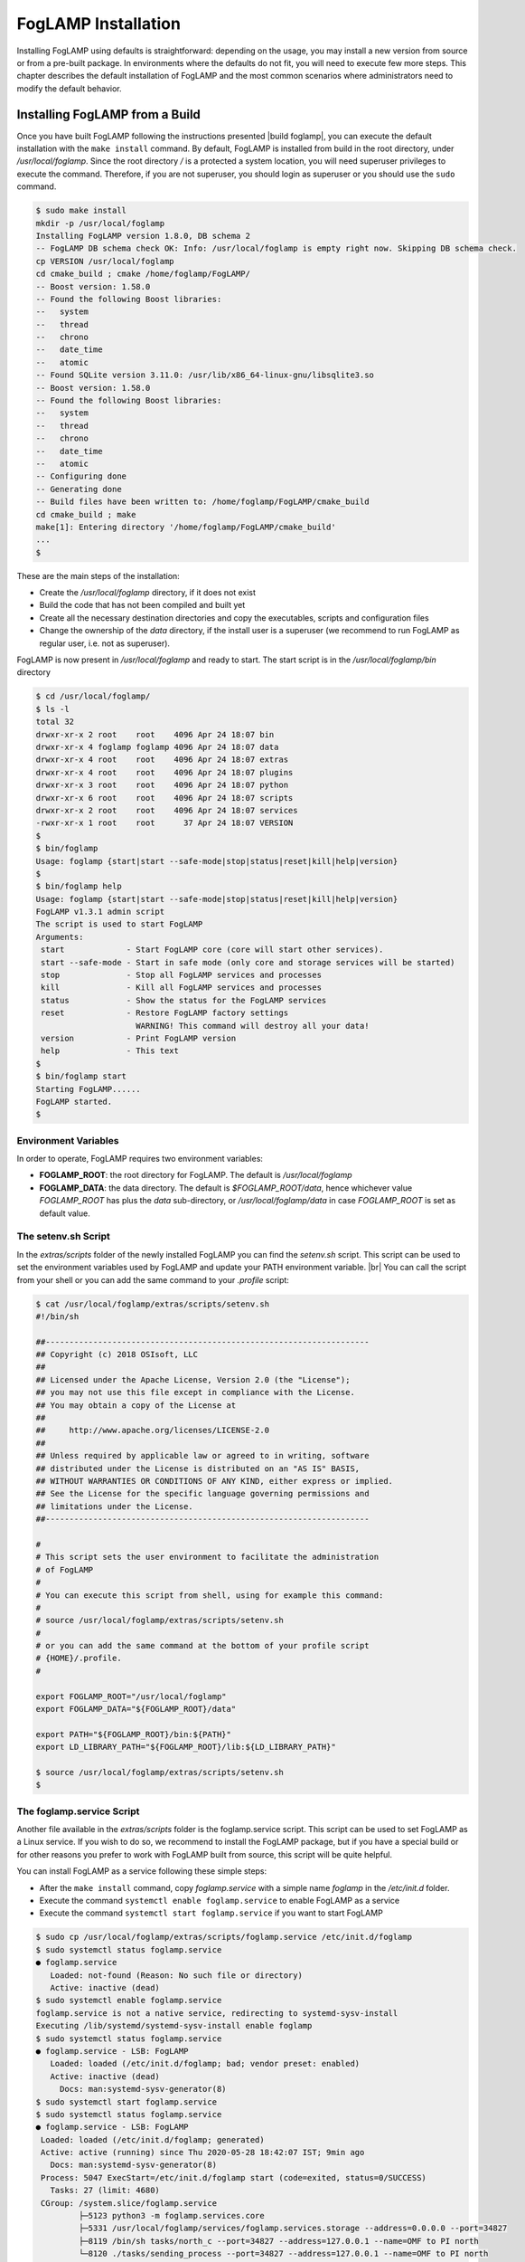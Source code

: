 .. FogLAMP installation describes how to install FogLAMP

.. |br| raw:: html

   <br />

.. Images

.. Links

.. Links in new tabs

.. |build foglamp| raw:: html

   <a href="building_foglamp.html" target="_blank">here</a>

.. |snappy| raw:: html

   <a href="https://en.wikipedia.org/wiki/Snappy_(package_manager)" target="_blank">Snappy</a>

.. |snapcraft| raw:: html

   <a href="https://snapcraft.io" target="_blank">snapcraft.io</a>

.. |x86 Package| raw:: html

   <a href="https://s3.amazonaws.com/foglamp/snaps/x86_64/foglamp_1.0_amd64.snap" target="_blank">Snap for Intel x86_64 architecture</a>

.. |ARM Package| raw:: html

   <a href="https://s3.amazonaws.com/foglamp/snaps/armhf/foglamp_1.0_armhf.snap" target="_blank">Snap for ARM (armhf - ARM hard float) / Raspberry PI 2 & 3</a>

.. |Downloads page| raw:: html

   <a href="../92_downloads.html" target="_blank">Downloads page</a>


.. =============================================


********************
FogLAMP Installation
********************

Installing FogLAMP using defaults is straightforward: depending on the usage, you may install a new version from source or from a pre-built package. In environments where the defaults do not fit, you will need to execute few more steps. This chapter describes the default installation of FogLAMP and the most common scenarios where administrators need to modify the default behavior.


Installing FogLAMP from a Build
===============================

Once you have built FogLAMP following the instructions presented |build foglamp|, you can execute the default installation with the ``make install`` command. By default, FogLAMP is installed from build in the root directory, under */usr/local/foglamp*. Since the root directory */* is a protected a system location, you will need superuser privileges to execute the command. Therefore, if you are not superuser, you should login as superuser or you should use the ``sudo`` command.

.. code-block:: console

  $ sudo make install
  mkdir -p /usr/local/foglamp
  Installing FogLAMP version 1.8.0, DB schema 2
  -- FogLAMP DB schema check OK: Info: /usr/local/foglamp is empty right now. Skipping DB schema check.
  cp VERSION /usr/local/foglamp
  cd cmake_build ; cmake /home/foglamp/FogLAMP/
  -- Boost version: 1.58.0
  -- Found the following Boost libraries:
  --   system
  --   thread
  --   chrono
  --   date_time
  --   atomic
  -- Found SQLite version 3.11.0: /usr/lib/x86_64-linux-gnu/libsqlite3.so
  -- Boost version: 1.58.0
  -- Found the following Boost libraries:
  --   system
  --   thread
  --   chrono
  --   date_time
  --   atomic
  -- Configuring done
  -- Generating done
  -- Build files have been written to: /home/foglamp/FogLAMP/cmake_build
  cd cmake_build ; make
  make[1]: Entering directory '/home/foglamp/FogLAMP/cmake_build'
  ...
  $

These are the main steps of the installation:

- Create the */usr/local/foglamp* directory, if it does not exist
- Build the code that has not been compiled and built yet
- Create all the necessary destination directories and copy the executables, scripts and configuration files
- Change the ownership of the *data* directory, if the install user is a superuser (we recommend to run FogLAMP as regular user, i.e. not as superuser).

FogLAMP is now present in */usr/local/foglamp* and ready to start. The start script is in the */usr/local/foglamp/bin* directory

.. code-block:: console

  $ cd /usr/local/foglamp/
  $ ls -l
  total 32
  drwxr-xr-x 2 root    root    4096 Apr 24 18:07 bin
  drwxr-xr-x 4 foglamp foglamp 4096 Apr 24 18:07 data
  drwxr-xr-x 4 root    root    4096 Apr 24 18:07 extras
  drwxr-xr-x 4 root    root    4096 Apr 24 18:07 plugins
  drwxr-xr-x 3 root    root    4096 Apr 24 18:07 python
  drwxr-xr-x 6 root    root    4096 Apr 24 18:07 scripts
  drwxr-xr-x 2 root    root    4096 Apr 24 18:07 services
  -rwxr-xr-x 1 root    root      37 Apr 24 18:07 VERSION
  $
  $ bin/foglamp
  Usage: foglamp {start|start --safe-mode|stop|status|reset|kill|help|version}
  $
  $ bin/foglamp help
  Usage: foglamp {start|start --safe-mode|stop|status|reset|kill|help|version}
  FogLAMP v1.3.1 admin script
  The script is used to start FogLAMP
  Arguments:
   start             - Start FogLAMP core (core will start other services).
   start --safe-mode - Start in safe mode (only core and storage services will be started)
   stop              - Stop all FogLAMP services and processes
   kill              - Kill all FogLAMP services and processes
   status            - Show the status for the FogLAMP services
   reset             - Restore FogLAMP factory settings
                       WARNING! This command will destroy all your data!
   version           - Print FogLAMP version
   help              - This text
  $
  $ bin/foglamp start
  Starting FogLAMP......
  FogLAMP started.
  $ 


Environment Variables
---------------------

In order to operate, FogLAMP requires two environment variables:

- **FOGLAMP_ROOT**: the root directory for FogLAMP. The default is */usr/local/foglamp*
- **FOGLAMP_DATA**: the data directory. The default is *$FOGLAMP_ROOT/data*, hence whichever value *FOGLAMP_ROOT* has plus the *data* sub-directory, or */usr/local/foglamp/data* in case *FOGLAMP_ROOT* is set as default value.


The setenv.sh Script
--------------------

In the *extras/scripts* folder of the newly installed FogLAMP you can find the *setenv.sh* script. This script can be used to set the environment variables used by FogLAMP and update your PATH environment variable. |br|
You can call the script from your shell or you can add the same command to your *.profile* script:

.. code-block:: console

  $ cat /usr/local/foglamp/extras/scripts/setenv.sh
  #!/bin/sh

  ##--------------------------------------------------------------------
  ## Copyright (c) 2018 OSIsoft, LLC
  ##
  ## Licensed under the Apache License, Version 2.0 (the "License");
  ## you may not use this file except in compliance with the License.
  ## You may obtain a copy of the License at
  ##
  ##     http://www.apache.org/licenses/LICENSE-2.0
  ##
  ## Unless required by applicable law or agreed to in writing, software
  ## distributed under the License is distributed on an "AS IS" BASIS,
  ## WITHOUT WARRANTIES OR CONDITIONS OF ANY KIND, either express or implied.
  ## See the License for the specific language governing permissions and
  ## limitations under the License.
  ##--------------------------------------------------------------------

  #
  # This script sets the user environment to facilitate the administration
  # of FogLAMP
  #
  # You can execute this script from shell, using for example this command:
  #
  # source /usr/local/foglamp/extras/scripts/setenv.sh
  #
  # or you can add the same command at the bottom of your profile script
  # {HOME}/.profile.
  #

  export FOGLAMP_ROOT="/usr/local/foglamp"
  export FOGLAMP_DATA="${FOGLAMP_ROOT}/data"

  export PATH="${FOGLAMP_ROOT}/bin:${PATH}"
  export LD_LIBRARY_PATH="${FOGLAMP_ROOT}/lib:${LD_LIBRARY_PATH}"

  $ source /usr/local/foglamp/extras/scripts/setenv.sh
  $


The foglamp.service Script
--------------------------

Another file available in the *extras/scripts* folder is the foglamp.service script. This script can be used to set FogLAMP as a Linux service. If you wish to do so, we recommend to install the FogLAMP package, but if you have a special build or for other reasons you prefer to work with FogLAMP built from source, this script will be quite helpful.

You can install FogLAMP as a service following these simple steps:

- After the ``make install`` command, copy *foglamp.service* with a simple name *foglamp* in the */etc/init.d* folder.
- Execute the command ``systemctl enable foglamp.service`` to enable FogLAMP as a service
- Execute the command ``systemctl start foglamp.service`` if you want to start FogLAMP

.. code-block:: console

  $ sudo cp /usr/local/foglamp/extras/scripts/foglamp.service /etc/init.d/foglamp
  $ sudo systemctl status foglamp.service
  ● foglamp.service
     Loaded: not-found (Reason: No such file or directory)
     Active: inactive (dead)
  $ sudo systemctl enable foglamp.service
  foglamp.service is not a native service, redirecting to systemd-sysv-install
  Executing /lib/systemd/systemd-sysv-install enable foglamp
  $ sudo systemctl status foglamp.service
  ● foglamp.service - LSB: FogLAMP
     Loaded: loaded (/etc/init.d/foglamp; bad; vendor preset: enabled)
     Active: inactive (dead)
       Docs: man:systemd-sysv-generator(8)
  $ sudo systemctl start foglamp.service
  $ sudo systemctl status foglamp.service
  ● foglamp.service - LSB: FogLAMP
   Loaded: loaded (/etc/init.d/foglamp; generated)
   Active: active (running) since Thu 2020-05-28 18:42:07 IST; 9min ago
     Docs: man:systemd-sysv-generator(8)
   Process: 5047 ExecStart=/etc/init.d/foglamp start (code=exited, status=0/SUCCESS)
     Tasks: 27 (limit: 4680)
   CGroup: /system.slice/foglamp.service
           ├─5123 python3 -m foglamp.services.core
           ├─5331 /usr/local/foglamp/services/foglamp.services.storage --address=0.0.0.0 --port=34827
           ├─8119 /bin/sh tasks/north_c --port=34827 --address=127.0.0.1 --name=OMF to PI north
           └─8120 ./tasks/sending_process --port=34827 --address=127.0.0.1 --name=OMF to PI north

  ...
  $

|br|


Installing the Debian Package
=============================

We have versions of FogLAMP available as Debian packages for you. Check the |Downloads page| to review which versions and platforms are available.


Obtaining and Installing the Debian Package
-------------------------------------------

Check the |Downloads page| to find the package to install.

Once you have downloaded the package, install it using the ``apt-get`` command. You can use ``apt-get`` to install a local Debian package and automatically retrieve all the necessary packages that are defined as pre-requisites for FogLAMP.  Note that you may need to install the package as superuser (or by using the ``sudo`` command) and move the package to the apt cache directory first (``/var/cache/apt/archives``).

For example, if you are installing FogLAMP on an Intel x86_64 machine, you can type this command to download the package:

.. code-block:: console

  $ wget https://foglamp.s3.amazonaws.com/1.8.0/ubuntu1804/x86_64/foglamp-1.8.0_x86_64_ubuntu1804.tgz
  --2020-05-28 18:24:12--  https://foglamp.s3.amazonaws.com/1.8.0/ubuntu1804/x86_64/foglamp-1.8.0_x86_64_ubuntu1804.tgz
  Resolving foglamp.s3.amazonaws.com (foglamp.s3.amazonaws.com)... 52.217.40.188
  Connecting to foglamp.s3.amazonaws.com (foglamp.s3.amazonaws.com)|52.217.40.188|:443... connected.
  HTTP request sent, awaiting response... 200 OK
  Length: 24638625 (23M) [application/x-tar]
  Saving to: ‘foglamp-1.8.0_x86_64_ubuntu1804.tgz’

  foglamp-1.8.0_x86_64_ubuntu1804.tg 100%[============================================================>]  23.50M  4.30MB/s    in 8.3s

  2020-05-28 18:24:26 (2.84 MB/s) - ‘foglamp-1.8.0_x86_64_ubuntu1804.tgz’ saved [24638625/24638625]
  $

We recommend to execute an *update-upgrade-update* of the system first, then you may untar the foglamp-1.8.0_x86_64_ubuntu1804.tgz file and copy the FogLAMP package in the *apt cache* directory and install it.


.. code-block:: console

  $ sudo apt update
  Hit:1 http://gb.archive.ubuntu.com/ubuntu xenial InRelease
  ...
  $ sudo apt upgrade
  ...
  $ sudo apt update
  ...
  $ sudo cp foglamp-1.8.0-x86_64.deb /var/cache/apt/archives/.
  ...
  $ sudo apt install /var/cache/apt/archives/foglamp-1.8.0-x86_64.deb
  Reading package lists... Done
  Building dependency tree
  Reading state information... Done
  Note, selecting 'foglamp' instead of '/var/cache/apt/archives/foglamp-1.8.0-x86_64.deb'
  The following packages were automatically installed and are no longer required:
  ...
  Unpacking foglamp (1.8.0) ...
  Setting up foglamp (1.8.0) ...
  Resolving data directory
  Data directory does not exist. Using new data directory
  Installing service script
  Generating certificate files
  Certificate files do not exist. Generating new certificate files.
  Creating a self signed SSL certificate ...
  Certificates created successfully, and placed in data/etc/certs
  Generating auth certificate files
  CA Certificate file does not exist. Generating new CA certificate file.
  Creating ca SSL certificate ...
  ca certificate created successfully, and placed in data/etc/certs
  Admin Certificate file does not exist. Generating new admin certificate file.
  Creating user SSL certificate ...
  user certificate created successfully for admin, and placed in data/etc/certs
  User Certificate file does not exist. Generating new user certificate file.
  Creating user SSL certificate ...
  user certificate created successfully for user, and placed in data/etc/certs
  Setting ownership of FogLAMP files
  Calling FogLAMP package update script
  Linking update task
  Changing setuid of update_task.apt
  Removing task/update
  Create link file
  Copying sudoers file
  Setting setuid bit of cmdutil
  Enabling FogLAMP service
  foglamp.service is not a native service, redirecting to systemd-sysv-install.
  Executing: /lib/systemd/systemd-sysv-install enable foglamp
  Starting FogLAMP service
  $ 

As you can see from the output, the installation automatically registers FogLAMP as a service, so it will come up at startup and it is already up and running when you complete the command.

Check the newly installed package:

.. code-block:: console

  $ sudo dpkg -l | grep foglamp
  ii  foglamp     1.8.0       amd64        FogLAMP, the open source platform for the Internet of Things
  $


You can also check the service currently running:

.. code-block:: console

  $ sudo systemctl status foglamp.service
  ● foglamp.service - LSB: FogLAMP
   Loaded: loaded (/etc/init.d/foglamp; generated)
   Active: active (running) since Thu 2020-05-28 18:42:07 IST; 9min ago
     Docs: man:systemd-sysv-generator(8)
   Process: 5047 ExecStart=/etc/init.d/foglamp start (code=exited, status=0/SUCCESS)
     Tasks: 27 (limit: 4680)
   CGroup: /system.slice/foglamp.service
           ├─5123 python3 -m foglamp.services.core
           ├─5331 /usr/local/foglamp/services/foglamp.services.storage --address=0.0.0.0 --port=34827
           ├─8119 /bin/sh tasks/north_c --port=34827 --address=127.0.0.1 --name=OMF to PI north
           └─8120 ./tasks/sending_process --port=34827 --address=127.0.0.1 --name=OMF to PI north

  ...
  $


Check if FogLAMP is up and running with the ``foglamp`` command:

.. code-block:: console

  $ /usr/local/foglamp/bin/foglamp status
  FogLAMP v1.8.0 running.
  FogLAMP Uptime:  162 seconds.
  FogLAMP records: 0 read, 0 sent, 0 purged.
  FogLAMP does not require authentication.
  === FogLAMP services:
  foglamp.services.core
  ...
  === FogLAMP tasks:
  ...
  $


Don't forget to add the *setenv.sh* available in the /usr/local/foglamp/extras/scripts* directory to your *.profile* user startup script if you want to have an easy access to the FogLAMP tools, and...


...Congratulations! This is all you need to do, now FogLAMP is ready to run.


Upgrading or Downgrading FogLAMP
--------------------------------

Upgrading or downgrading FogLAMP, starting from version 1.2, is as easy as installing it from scratch: simply follow the instructions in the previous section regarding the installation and the package will take care of the upgrade/downgrade path. The installation will not proceed if there is not a path to upgrade or downgrade from the currently installed version. You should still check the pre-requisites before you apply the upgrade. Clearly the old data will not be lost, there will be a schema upgrade/downgrade, if required.


Uninstalling the Debian Package
-------------------------------

Use the ``apt`` or the ``apt-get`` command to uninstall FogLAMP:

.. code-block:: console

  $ sudo apt purge foglamp
  Reading package lists... Done
  Building dependency tree
  Reading state information... Done
  The following packages were automatically installed and are no longer required:
    libmodbus-dev libmodbus5
  Use 'sudo apt autoremove' to remove them.
  The following packages will be REMOVED:
    foglamp*
  0 upgraded, 0 newly installed, 1 to remove and 0 not upgraded.
  After this operation, 0 B of additional disk space will be used.
  Do you want to continue? [Y/n] y
  (Reading database ... 160251 files and directories currently installed.)
  Removing foglamp (1.8.0) ...
  FogLAMP is currently running.
  Stop FogLAMP service.
  Kill FogLAMP.
  Disable FogLAMP service.
  foglamp.service is not a native service, redirecting to systemd-sysv-install.
  Executing: /lib/systemd/systemd-sysv-install disable foglamp
  Remove FogLAMP service script
  Reset systemctl
  Cleanup of files
  Remove foglamp sudoers file
  (Reading database ... 159822 files and directories currently installed.)
  Purging configuration files for foglamp (1.8.0) ...
  Cleanup of files
  Remove foglamp sudoers file
  dpkg: warning: while removing foglamp, directory '/usr/local/foglamp' not empty so not removed
  $

The command also removes the service installed. |br| You may notice the warning in the last row of the command output: this is due to the fact that the data directory (``/usr/local/foglamp/data`` by default) has not been removed, in case an administrator might want to analyze or reuse the data.

|br|
